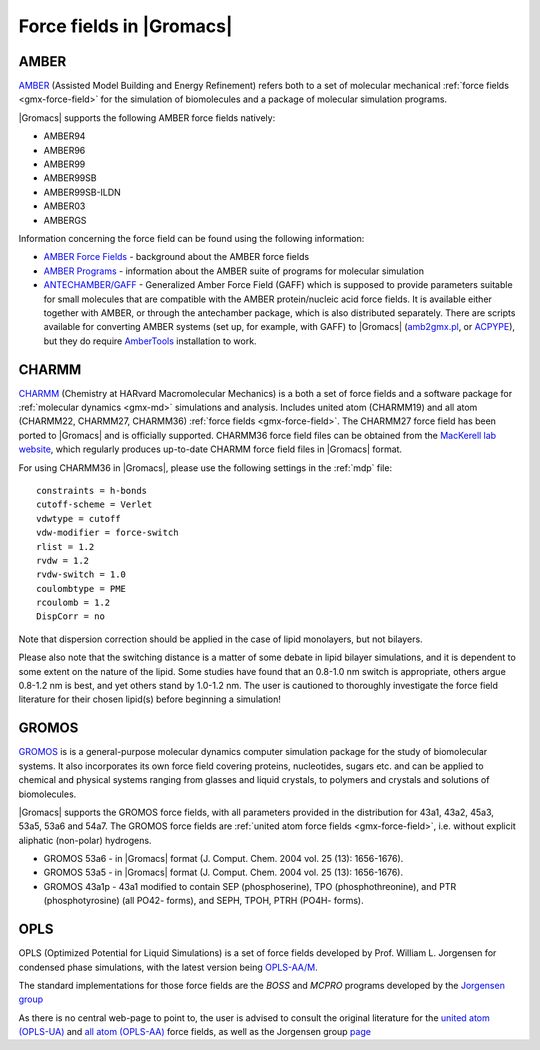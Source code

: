 .. _gmx-ff-included:

Force fields in |Gromacs|
=========================

.. _gmx-amber-ff:

AMBER
^^^^^

`AMBER`_ (Assisted Model Building and Energy Refinement) refers both to a set of molecular mechanical
:ref:`force fields <gmx-force-field>` for the simulation of biomolecules and a package of molecular simulation programs.

|Gromacs| supports the following AMBER force fields natively:

* AMBER94
* AMBER96
* AMBER99
* AMBER99SB
* AMBER99SB-ILDN
* AMBER03
* AMBERGS

Information concerning the force field can be found using the following information:

* `AMBER Force Fields <https://ambermd.org/AmberModels.php>`__ - background about the AMBER force fields
* `AMBER Programs <https://ambermd.org/AmberTools.php>`__ - information about the AMBER suite of
  programs for molecular simulation
* `ANTECHAMBER/GAFF <http://ambermd.org/antechamber/antechamber.html>`__ -
  Generalized Amber Force Field (GAFF) which is supposed to provide parameters
  suitable for small molecules that are compatible with the AMBER protein/nucleic
  acid force fields. It is available either together with AMBER, or through the
  antechamber package, which is also distributed separately. There are scripts
  available for converting AMBER systems (set up, for example, with GAFF) to
  |Gromacs| (`amb2gmx.pl <https://github.com/choderalab/mmtools/blob/master/converters/amb2gmx.pl>`__,
  or `ACPYPE <https://github.com/alanwilter/acpype>`_), but they do require 
  `AmberTools <https://ambermd.org/AmberTools.php>`_ installation to work.

.. _AMBER: http://ambermd.org/

.. _gmx-charmm-ff:

CHARMM
^^^^^^

`CHARMM`_ (Chemistry at HARvard Macromolecular Mechanics) is a both a set of force fields and
a software package for :ref:`molecular dynamics <gmx-md>` simulations and analysis. Includes united atom
(CHARMM19) and all atom (CHARMM22, CHARMM27, CHARMM36) :ref:`force fields <gmx-force-field>`.  The CHARMM27 force field
has been ported to |Gromacs| and is officially supported.  CHARMM36 force field files can be
obtained from the `MacKerell lab website`_, which regularly produces up-to-date CHARMM force field files in |Gromacs| format.

.. _CHARMM: http://www.charmm.org/
.. _MacKerell lab website: http://mackerell.umaryland.edu/charmm_ff.shtml#gromacs

For using CHARMM36 in |Gromacs|, please use the following settings in the :ref:`mdp` file::

    constraints = h-bonds
    cutoff-scheme = Verlet
    vdwtype = cutoff
    vdw-modifier = force-switch
    rlist = 1.2
    rvdw = 1.2
    rvdw-switch = 1.0
    coulombtype = PME
    rcoulomb = 1.2
    DispCorr = no

Note that dispersion correction should be applied in the case of lipid monolayers, but not bilayers.

Please also note that the switching distance is a matter of some debate in lipid bilayer simulations,
and it is dependent to some extent on the nature of the lipid. Some studies have found that an 0.8-1.0 nm
switch is appropriate, others argue 0.8-1.2 nm is best, and yet others stand by 1.0-1.2 nm. The user
is cautioned to thoroughly investigate the force field literature for their chosen lipid(s) before beginning a simulation!

.. _gmx-gromos-ff:

GROMOS
^^^^^^

`GROMOS`_ is is a general-purpose molecular dynamics computer simulation package for the
study of biomolecular systems. It also incorporates its own force field covering proteins,
nucleotides, sugars etc. and can be applied to chemical and physical systems ranging from
glasses and liquid crystals, to polymers and crystals and solutions of biomolecules.

|Gromacs| supports the GROMOS force fields, with all parameters provided in the distribution
for 43a1, 43a2, 45a3, 53a5, 53a6 and 54a7. The GROMOS force fields are
:ref:`united atom force fields <gmx-force-field>`, i.e. without explicit aliphatic (non-polar) hydrogens.

* GROMOS 53a6 - in |Gromacs| format (J. Comput. Chem. 2004 vol. 25 (13): 1656-1676).
* GROMOS 53a5 - in |Gromacs| format (J. Comput. Chem. 2004 vol. 25 (13): 1656-1676).
* GROMOS 43a1p - 43a1 modified to contain SEP (phosphoserine), TPO (phosphothreonine),
  and PTR (phosphotyrosine) (all PO42- forms), and SEPH, TPOH, PTRH (PO4H- forms).

.. todo:: Add new force fields to the list

.. _GROMOS: https://www.igc.ethz.ch/gromos.html
.. _reference manual: gmx-manual-parent-dir_


.. _gmx-opls:

OPLS
^^^^

OPLS (Optimized Potential for Liquid Simulations) is a set of force fields developed by
Prof. William L. Jorgensen for condensed phase simulations, with the latest version
being `OPLS-AA/M <http://zarbi.chem.yale.edu/oplsaam.html>`__.

The standard implementations for those force fields are the *BOSS* and *MCPRO*
programs developed by the `Jorgensen group <http://zarbi.chem.yale.edu/software.html>`__

As there is no central web-page to point to, the user is advised to consult the
original literature for the `united atom (OPLS-UA) <https://doi.org/10.1021%2Fja00214a001>`__
and `all atom (OPLS-AA) <https://doi.org/10.1021%2Fja9621760>`__ force fields, as well as the
Jorgensen group `page <http://zarbi.chem.yale.edu/>`__

